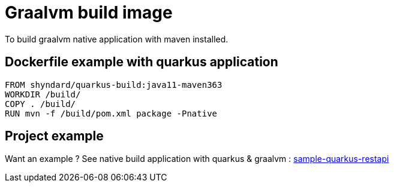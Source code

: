 # Graalvm build image

To build graalvm native application with maven installed.

## Dockerfile example with quarkus application

```
FROM shyndard/quarkus-build:java11-maven363
WORKDIR /build/
COPY . /build/
RUN mvn -f /build/pom.xml package -Pnative
```

## Project example

Want an example ? See native build application with quarkus & graalvm : https://github.com/Shyndard/sample-quarkus-restapi[sample-quarkus-restapi]